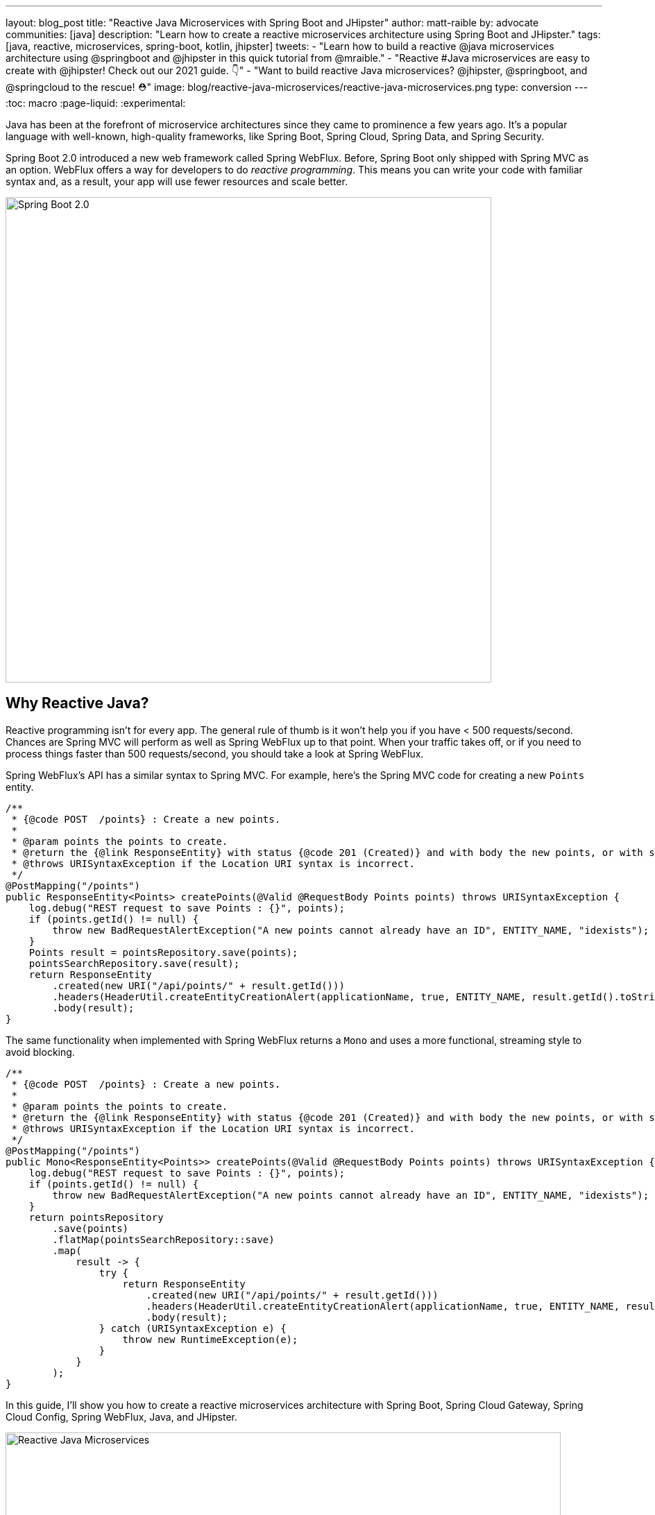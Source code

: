 ---
layout: blog_post
title: "Reactive Java Microservices with Spring Boot and JHipster"
author: matt-raible
by: advocate
communities: [java]
description: "Learn how to create a reactive microservices architecture using Spring Boot and JHipster."
tags: [java, reactive, microservices, spring-boot, kotlin, jhipster]
tweets:
- "Learn how to build a reactive @java microservices architecture using @springboot and @jhipster in this quick tutorial from @mraible."
- "Reactive #Java microservices are easy to create with @jhipster! Check out our 2021 guide. 👇"
- "Want to build reactive Java microservices? @jhipster, @springboot, and @springcloud to the rescue! ⛑"
image: blog/reactive-java-microservices/reactive-java-microservices.png
type: conversion
---
:toc: macro
:page-liquid:
:experimental:

Java has been at the forefront of microservice architectures since they came to prominence a few years ago. It's a popular language with well-known, high-quality frameworks, like Spring Boot, Spring Cloud, Spring Data, and Spring Security.

Spring Boot 2.0 introduced a new web framework called Spring WebFlux. Before, Spring Boot only shipped with Spring MVC as an option. WebFlux offers a way for developers to do _reactive programming_. This means you can write your code with familiar syntax and, as a result, your app will use fewer resources and scale better.

image::{% asset_path 'blog/reactive-java-microservices/diagram-boot-reactor.svg' %}[alt=Spring Boot 2.0,width=700,align=center]

// Above image is from https://web.archive.org/web/20180803181804/http://spring.io/

toc::[]

== Why Reactive Java?

Reactive programming isn't for every app. The general rule of thumb is it won't help you if you have < 500 requests/second. Chances are Spring MVC will perform as well as Spring WebFlux up to that point. When your traffic takes off, or if you need to process things faster than 500 requests/second, you should take a look at Spring WebFlux.

Spring WebFlux's API has a similar syntax to Spring MVC. For example, here's the Spring MVC code for creating a new `Points` entity.

[source,java]
----
/**
 * {@code POST  /points} : Create a new points.
 *
 * @param points the points to create.
 * @return the {@link ResponseEntity} with status {@code 201 (Created)} and with body the new points, or with status {@code 400 (Bad Request)} if the points has already an ID.
 * @throws URISyntaxException if the Location URI syntax is incorrect.
 */
@PostMapping("/points")
public ResponseEntity<Points> createPoints(@Valid @RequestBody Points points) throws URISyntaxException {
    log.debug("REST request to save Points : {}", points);
    if (points.getId() != null) {
        throw new BadRequestAlertException("A new points cannot already have an ID", ENTITY_NAME, "idexists");
    }
    Points result = pointsRepository.save(points);
    pointsSearchRepository.save(result);
    return ResponseEntity
        .created(new URI("/api/points/" + result.getId()))
        .headers(HeaderUtil.createEntityCreationAlert(applicationName, true, ENTITY_NAME, result.getId().toString()))
        .body(result);
}
----

The same functionality when implemented with Spring WebFlux returns a `Mono` and uses a more functional, streaming style to avoid blocking.

[source,java]
----
/**
 * {@code POST  /points} : Create a new points.
 *
 * @param points the points to create.
 * @return the {@link ResponseEntity} with status {@code 201 (Created)} and with body the new points, or with status {@code 400 (Bad Request)} if the points has already an ID.
 * @throws URISyntaxException if the Location URI syntax is incorrect.
 */
@PostMapping("/points")
public Mono<ResponseEntity<Points>> createPoints(@Valid @RequestBody Points points) throws URISyntaxException {
    log.debug("REST request to save Points : {}", points);
    if (points.getId() != null) {
        throw new BadRequestAlertException("A new points cannot already have an ID", ENTITY_NAME, "idexists");
    }
    return pointsRepository
        .save(points)
        .flatMap(pointsSearchRepository::save)
        .map(
            result -> {
                try {
                    return ResponseEntity
                        .created(new URI("/api/points/" + result.getId()))
                        .headers(HeaderUtil.createEntityCreationAlert(applicationName, true, ENTITY_NAME, result.getId().toString()))
                        .body(result);
                } catch (URISyntaxException e) {
                    throw new RuntimeException(e);
                }
            }
        );
}
----

In this guide, I'll show you how to create a reactive microservices architecture with Spring Boot, Spring Cloud Gateway, Spring Cloud Config, Spring WebFlux, Java, and JHipster.

image::{% asset_path 'blog/reactive-java-microservices/reactive-java-microservices.png' %}[alt=Reactive Java Microservices,width=800,align=center]

**Prerequisites**

* https://adoptopenjdk.net/[Java 11]+
* https://docs.docker.com/engine/install/[Docker]

You can find the completed source code for this example on GitHub, in the https://github.com/oktadeveloper/java-microservices-examples/tree/main/reactive-jhipster[oktadeveloper/java-microservices-examples repository].

[source,shell]
----
git clone https://github.com/oktadeveloper/java-microservices-examples.git
cd java-microservices-examples/reactive-jhipster
----

== Build a Reactive Java Microservices Architecture

https://jhipster.tech[JHipster] is an open-source project that started as an application generator, based on Yeoman. It initially allowed you to generate AngularJS and Spring apps. In the last five years, it's become a platform with extensibility, grown a thriving community, and has saved developers many hours of pain and frustration.

You see, JHipster integrates everything for you. Do you want to use Angular with Spring Boot? It's got that. React? Yep. Microservices with Spring Cloud? Check!

JHipster 7 beta 1 was recently released, and it packs a punch! A couple of slick features that I like are Vue support and reactive microservices with Spring WebFlux. To be fair, WebFlux and Spring Cloud Gateway have been an option since JHipster https://www.jhipster.tech/2020/03/08/jhipster-release-6.8.0.html[6.8.0 in March 2020], but now we have R2DBC support too!

In this tutorial, I'll show you how to generate a microservice architecture that uses OAuth 2.0, an API gateway, and two microservices (a blog and a store). The gateway will use PostgreSQL with R2DBC, the blog will use Neo4j, and the store will use MongoDB. All persistence options are powered by Spring Data.

Start by installing JHipster using npm:

[source,shell]
----
npm i -g generator-jhipster@beta
----

After installing JHipster, you can run the following command to answer a whole slew of questions and create an app.

[source,shell]
----
jhipster
----

image::{% asset_path 'blog/reactive-java-microservices/jhipster-command.png' %}[alt=JHipster prompts,width=800,align=center]

However, there's an easier way. JHipster has its own domain language!

== Define Your Reactive Java Architecture with JDL

JHipster Domain Language (https://www.jhipster.tech/jdl/[JDL]) offers a way to define apps, so you don't have to worry about fat-fingering your answer to the `jhipster` command's questions.

TIP: You can also generate your JHipster apps using https://start.jhipster.tech[JHipster Online]. However, it's a bit tedious when creating a microservice architecture.

Create a new directory on your machine and navigate into it in your terminal.

[source,shell]
----
take reactive-stack # mkdir reactive-stack && cd reactive-stack
git init # initialize git, so apps aren't created with their own .git
----

Copy the JDL below and put it into a `reactive-ms.jdl` file.

====
----
application {
  config {
    baseName gateway // <1>
    reactive true // <2>
    packageName com.okta.developer.gateway
    applicationType gateway
    authenticationType oauth2 // <3>
    buildTool gradle // <4>
    clientFramework vue // <5>
    prodDatabaseType postgresql
    serviceDiscoveryType eureka
    testFrameworks [protractor]
  }
  entities Blog, Post, Tag, Product
}

application {
  config {
    baseName blog
    reactive true
    packageName com.okta.developer.blog
    applicationType microservice // <6>
    authenticationType oauth2
    buildTool gradle
    databaseType neo4j
    devDatabaseType neo4j
    prodDatabaseType neo4j
    enableHibernateCache false
    serverPort 8081
    serviceDiscoveryType eureka
  }
  entities Blog, Post, Tag
}

application {
  config {
    baseName store
    reactive true
    packageName com.okta.developer.store
    applicationType microservice
    authenticationType oauth2
    buildTool gradle
    databaseType mongodb
    devDatabaseType mongodb
    prodDatabaseType mongodb
    enableHibernateCache false
    serverPort 8082
    serviceDiscoveryType eureka
  }
  entities Product
}

entity Blog {
  name String required minlength(3)
  handle String required minlength(2)
}

entity Post {
  title String required
  content TextBlob required
  date Instant required
}

entity Tag {
  name String required minlength(2)
}

entity Product {
  title String required
  price BigDecimal required min(0)
  image ImageBlob
}

relationship ManyToOne {
  Blog{user(login)} to User
  Post{blog(name)} to Blog
}

relationship ManyToMany {
  Post{tag(name)} to Tag{post}
}

paginate Post, Tag with infinite-scroll
paginate Product with pagination

microservice Product with store
microservice Blog, Post, Tag with blog

deployment { // <7>
  deploymentType docker-compose
  appsFolders [gateway, blog, store]
  dockerRepositoryName "mraible"
}
----
<.> The first app is an API gateway.
<.> Because the gateway is reactive, it'll use Spring Cloud Gateway.
<.> The gateway and microservice apps must use the same authentication type.
<.> Use Gradle, because a lot of y'all love it.
<.> Vue support is new in JHipster 7, let's use it!
<.> Make sure and specify `microservice` as the application type for the blog and store apps.
<.> JDL allows you to create Docker Compose and Kubernetes deployments too!
====

TIP: See https://www.jhipster.tech/jdl/applications#available-application-configuration-options[application configuration options] to see the possible values for the above configuration options.

Import this architecture definition and generate `gateway`, `blog`, and `store` apps.

[source,shell]
----
jhipster jdl reactive-ms.jdl
----

As part of this process, several Docker Compose files are generated for you. These allow you to run databases, the https://www.jhipster.tech/jhipster-registry/[JHipster Registry] (for service discovery), https://www.keycloak.org/[Keycloak] (for identity), all with Docker.

== Run Your Reactive Java Microservices

After JHipster finishes generating your apps, you can run them with Gradle. Assuming you're in the same top-level directories you ran `jhipster jdl` from, you can run the following commands to start all the backend services for each microservice.

TIP: JHipster has a https://www.jhipster.tech/oh-my-zsh/[Oh My ZSH! plugin] that I highly recommend. It provides aliases for starting Docker containers and is a real time-saver. I've included these commands as comments below.

[source,shell]
----
cd gateway
docker-compose -f src/main/docker/keycloak.yml up -d #jhkeycloakup
docker-compose -f src/main/docker/postgresql.yml up -d #jhpostgresqlup
docker-compose -f src/main/docker/jhipster-registery up -d #jhregistryup
./gradlew
----

NOTE: You can run `docker-compose -f src/main/docker/jhipster-registry.yml logs --follow` to watch the logs of the JHipster Registry (or `jhregistrylogs` if you're using Oh My Zsh and have the JHipster plugin installed).

The https://www.jhipster.tech/jhipster-registry/[JHipster Registry] is a Netflix Eureka server that handles service discovery. When the gateway and microservices start up, they register with Eureka. This allows communication between services using logical names, rather than IP address or host names. JHipster Registry also contains a Spring Cloud Config server that can distribute configuration between apps. You can learn more about Spring Cloud Config in link:/blog/2020/12/07/spring-cloud-config[Spring Cloud Config for Shared Microservice Configuration].

Open a new terminal window, start the blog app's Neo4j database, and then the app itself.

[source,shell]
----
cd ../blog
docker-compose -f src/main/docker/neo4j.yml up -d #jhneo4jup
./gradlew
----

Then, open another terminal window, start the store app's MongoDB database, and the microservice.

[source,shell]
----
cd ../store
docker-compose -f src/main/docker/mongodb.yml up -d #jhmongoup
./gradlew
----

== Test Your Reactive Java Microservices

Open `http://localhost:8080` in your favorite browser. You should be able to login with `admin/admin` as credentials.

image::{% asset_path 'blog/reactive-java-microservices/keycloak-login.png' %}[alt=Keycloak login,width=800,align=center]

image::{% asset_path 'blog/reactive-java-microservices/keycloak-login-success.png' %}[alt=Keycloak login success,width=800,align=center]

Make sure you can add a new blog, edit existing posts, and add new products.

To prove everything works in an automated fashion, you can run `npm run e2e` in the gateway project's directory. This will run a number of end-to-end tests with https://www.protractortest.org/[Protractor].

image::{% asset_path 'blog/reactive-java-microservices/e2e-success.png' %}[alt=Protractor tests success,width=800,align=center]

NOTE: JHipster has support for https://www.cypress.io/[Cypress], but it https://github.com/jhipster/generator-jhipster/issues/12686[doesn't work with Okta] yet.

== Prepare Your Reactive Java Stack for Production

Keycloak is a superb open source identity provider. It has excellent support for OAuth 2.0 and OpenID Connect (OIDC) and easily runs in a Docker container. I greatly appreciate Keycloak's ease-of-use. I also appreciate Spring Security's OAuth and OIDC support.

Spring Security makes it so you only need to override three properties to switch from Keycloak to Okta!

In production, you might not want to manage your own identity provider instance. That's where Okta comes in. We're a developer-friendly SaaS company that provides OAuth and OIDC support as a service. You can create a developer account and use it for free. Our https://cli.okta.com[Okta CLI] makes it super easy.

Install the Okta CLI using the aforementioned website and come back here when you're done. If you don't have an Okta developer account, run `okta register`.

NOTE: You can also use your browser and Okta's developer console to register an app. See https://www.jhipster.tech/security/#okta[JHipster's security documentation] for those instructions.

Then, from the gateway project's directory, run `okta apps create jhipster`. Accept the default redirect URIs.

image::{% asset_path 'blog/reactive-java-microservices/okta-apps-create.png' %}[alt=Okta CLI in action,width=800,align=center]

This process does several things:

. Registers an OIDC app in Okta with JHipster's configured redirect URIs.
. Creates `ROLE_ADMIN` and `ROLE_USER` groups and adds your user to both.
. Creates a `groups` claim and adds it to ID tokens.
. Creates a `.okta.env` file with the values you'll need to talk to Okta.

=== Update the JHipster Registry to Distribute OIDC Configuration

I mentioned earlier that Spring Cloud Config allows you to distribute Spring's configuration between apps. In this section, you'll configure JHipster's Spring Security settings to use Okta across all your services.

Add the following YAML to `gateway/src/main/docker/central-server-config/localhost-config/application.yml`. You can find the values in the `.okta.env` file.

[source,yaml]
----
spring:
  security:
    oauth2:
      client:
        provider:
          oidc:
            issuer-uri: https://<your-okta-domain>/oauth2/default
        registration:
          oidc:
            client-id: <client-id>
            client-secret: <client-secret>
----

Save your changes. These values will be distributed to the JHipster Registry, gateway, blog, and store apps. Restart the JHipster Registry by running the following commands:

[source,shell]
----
docker-compose -f src/main/docker/jhipster-registry.yml down #jhregistrydown
docker-compose -f src/main/docker/jhipster-registry.yml up -d #jhregistryup
----

Use kbd:[Ctrl + C] to kill all your `./gradlew` processes and start them again.

Now, open a new incognito browser window, go to `http://localhost:8080`, and sign in. Rejoice that using Okta for authentication works!

image::{% asset_path 'blog/reactive-java-microservices/okta-login.png' %}[alt=Okta login,width=800,align=center]

image::{% asset_path 'blog/reactive-java-microservices/okta-login-success.png' %}[alt=Okta login success,width=800,align=center]

If you're feeling lucky, you can set your Okta credentials as environment variables and run end-to-end tests (from the `gateway` directory).

[source,shell]
----
export E2E_USERNAME=<your-username>
export E2E_PASSWORD=<your-password>
npm run e2e
----

CAUTION: Your JHipster Registry is now configured to use Okta for authentication. You'll need to add redirect URIs in your Okta app for `http://localhost:8761`. After making these changes, you should be able to sign in to it.

== Create Docker Images for Your Microservice Apps

The JDL you used to create this reactive stack contains Docker configuration, so you can run everything with Docker Compose.

Stop all your apps with kbd:[Ctrl + C]. Stop all your Docker instances too.

[source,shell]
----
docker stop $(docker ps -a -q)
----

TIP: Bump up the memory and CPU that Docker uses in Docker > Preferences > Resources. I have my Docker preferences set to 6 CPUs and 12GB of RAM.

To run your reactive stack with Docker Compose, you need to create Docker images for each app. In your three different app directories, run the following Gradle command:

[source,shell]
----
./gradlew -Pprod bootJar jibDockerBuild
----

== Run Your Microservices Stack with Docker Compose

Once your Docker containers are finished building, you'll want to make similar JHipster Registry configuration changes to use Okta.

=== Switch Identity Providers with Spring Cloud Config

Open `docker-compose/docker-compose.yml` in your favorite IDE (I like link:/blog/2020/10/26/java-intellij-idea[IntelliJ IDEA]) and remove the Keycloak image at the bottom. You can leave it if you like, but it won't be used in this example.

Update `docker-compose/central-server-config/application.yml` to contain your OIDC settings that you want to share with all your microservices.

[source,yaml]
----
spring:
  security:
    oauth2:
      client:
        provider:
          oidc:
            issuer-uri: https://<your-okta-domain>/oauth2/default
        registration:
          oidc:
            client-id: <client-id>
            client-secret: <client-secret>
----

=== Prove Your Reactive Java Stack Works

In the `docker-compose` directory, run the following command to start all your containers.

[source,shell]
----
docker-compose up
----

TIP: You can add a `-d` to the above command to run it as a daemon. I like watching all the log messages dance with each other.

image::{% asset_path 'blog/reactive-java-microservices/jhipster-colors.png' %}[alt=JHipster colors,width=800,align=center]

You should be able to open `http://localhost:8080`, sign in, and access all of your microservices. Pretty slick, eh?! 🤓

== What About Kotlin Microservices?

JHipster supports Kotlin-based microservices thanks to its https://github.com/jhipster/jhipster-kotlin[Kotlin blueprint], supported by https://github.com/sendilkumarn[Sendil Kumar N].

You can install it using npm:

[source,shell]
----
npm install -g generator-jhipster-kotlin
----

Then, use `khipster jdl reactive-ms` to create the same stack you did above with Kotlin.

NOTE: At the time of this writing, JHipster's Kotlin blueprint doesn't support JHipster 7. Watch the https://github.com/jhipster/jhipster-kotlin/releases[project's releases page] for updates.

== How Do I Deploy to the Cloud?

JHipster creates a cloud-native microservices architecture that can be deployed to many cloud providers. There's specific support for AWS, Microsoft Azure, Heroku, and Google Cloud Platform.

However, if you're doing microservices, you'll probably want to leverage Docker as you did in this tutorial. When your apps are containerized, they can be orchestrated with Kubernetes.

JHipster has a https://www.jhipster.tech/kubernetes/[Kubernetes] sub-generator that you can use to deploy it to the cloud. I'll cover this in a future tutorial.

In the meantime, you can watch a presentation that https://twitter.com/saturnism[Ray Tsang] and I did recently that shows how to deploy JHipster microservices with Kubernetes. If you start watching from https://youtu.be/AG4z18qePEw?t=2778[46:18], you'll see Ray show how to deploy to Google Cloud using Kubernetes.

++++
<div style="text-align: center; margin-bottom: 1.25rem">
<iframe width="700" height="394" src="https://www.youtube.com/embed/AG4z18qePEw" frameborder="0" allow="accelerometer; autoplay; clipboard-write; encrypted-media; gyroscope; picture-in-picture" allowfullscreen></iframe>
</div>
++++

== Should You Go Reactive?

As with most software architecture decisions, it depends. Are you building CRUD apps? Then no, Spring MVC is good enough.

Are you dealing with massive amounts of steaming data and millions of customers? Then yes, reactive frameworks like Spring WebFlux might just save you $$$ on your monthly cloud bill.

What about https://wiki.openjdk.java.net/display/loom/Main[Project Loom]? Will it allow you to write regular non-reactive code that performs as good as reactive frameworks? I'm not sure. I'm betting on reactive for now. I think it's a good skill to have for Java developers.

If you want to learn more about Project Loom, I recommend listening to https://inside.java/2020/11/24/podcast-008/[Episode 8 "Project Loom" with Ron Pressler] from the https://inside.java/podcast/[Inside Java Podcast].

== Learn More About Reactive Java and Microservices

This tutorial isn't an in-depth guide to programming reactive Java microservices. That's because it doesn't have to be! With JHipster, you can generate high-quality reactive Java code (~70% test coverage) that's based on fantastic frameworks like Spring Boot, Spring Cloud, Spring WebFlux, and Spring Security.

JHipster also implements most of the patterns in my link:/blog/2020/03/23/microservice-security-patterns[Security Patterns for Microservice Architectures]. You can add dependency scanning with Snyk (based on https://snyk.io/blog/jhipster-security-scanning/[Brian Vermeer's blog post]), use HTTPS locally, adopt OAuth, add CI/CD, and generate secure Docker containers, just to name a few.

The Spring Cloud Gateway implementation in JHipster is largely based on what I learned when researching and writing link:/blog/2019/08/28/reactive-microservices-spring-cloud-gateway[Secure Reactive Microservices with Spring Cloud Gateway]. Spring Cloud Gateway makes it trivial to relay an access token between a gateway and microservices. It's just five lines of YAML:

[source,yaml]
----
spring:
  cloud:
    gateway:
      default-filters:
        - TokenRelay
----

You can find the completed source code for this example on GitHub, in the https://github.com/oktadeveloper/java-microservices-examples/tree/main/reactive-jhipster[oktadeveloper/java-microservices-examples repository].

[source,shell]
----
git clone https://github.com/oktadeveloper/java-microservices-examples.git
cd java-microservices-examples/reactive-jhipster
----

If you want to learn more about reactive programming's nitty-gritty details, we have a few posts on this blog.

- link:/blog/2018/09/21/reactive-programming-with-spring[Get Started with Reactive Programming in Spring]
- link:/blog/2018/09/24/reactive-apis-with-spring-webflux[Build Reactive APIs with Spring WebFlux]
- link:/blog/2018/09/25/spring-webflux-websockets-react[Full Stack Reactive with Spring WebFlux, WebSockets, and React]

I'm proud to say that parts of this series were Josh Long's initial drafts for his https://reactivespring.io/[Reactive Spring book].

If you liked this post, you might like some of our other Java microservices posts:

* link:/blog/2019/05/22/java-microservices-spring-boot-spring-cloud[Java Microservices with Spring Boot and Spring Cloud].
* link:/blog/2019/05/23/java-microservices-spring-cloud-config[Java Microservices with Spring Cloud Config and JHipster]
* link:/blog/2019/08/28/reactive-microservices-spring-cloud-gateway[Secure Reactive Microservices with Spring Cloud Gateway]
* link:/blog/2020/08/14/spring-gateway-patterns[OAuth 2.0 Patterns with Spring Cloud Gateway]

We also have several tutorials that talk about JHipster specifically:

* link:/blog/2020/04/27/mobile-development-ionic-react-native-jhipster[Mobile Development with Ionic, React Native, and JHipster]
* link:/blog/2020/08/17/micronaut-jhipster-heroku[Build a Secure Micronaut and Angular App with JHipster]
* link:/blog/2020/01/22/kafka-microservices[Communicate Between Microservices with Apache Kafka]
* link:/blog/2019/02/21/reactive-with-spring-boot-mongodb[Build a Reactive App with Spring Boot and MongoDB]

Keep in touch! If you have questions about this post, please ask them in the comments below. Follow https://twitter.com/oktadev[@oktadev on Twitter], subscribe to https://youtube.com/c/oktadev[our YouTube channel], and follow us https://www.linkedin.com/company/oktadev/[on LinkedIn].

